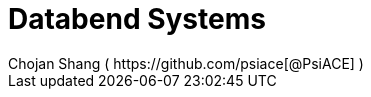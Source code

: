 
= [.allcaps.big]#Databend Systems#
Chojan Shang ( https://github.com/psiace[@PsiACE] )
:doctype: book
:title-page:
:toc: macro
:toclevels: 2
:toc-title!:
:imagesdir: images
:partnums:
:sectnums: all
:sectnumlevels: 4
:layout: chapter.njk
:url: /databend-systems/
:is_whole_book: 1

ifdef::databend-systems-pdf[]
[.toc-container]
--
[discrete]
== Contents
toc::[]
--
endif::[]
